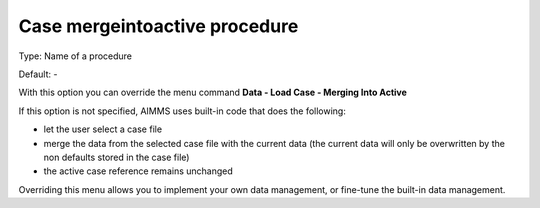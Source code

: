 

.. _Options_DM2_Case_mergeintoactive_procedure:


Case mergeintoactive procedure
==============================

Type:	Name of a procedure	

Default:	-	



With this option you can override the menu command **Data - Load Case - Merging Into Active** 

If this option is not specified, AIMMS uses built-in code that does the following:


*   let the user select a case file
*   merge the data from the selected case file with the current data (the current data will only be overwritten by the non defaults stored in the case file)
*   the active case reference remains unchanged



Overriding this menu allows you to implement your own data management, or fine-tune the built-in data management.



